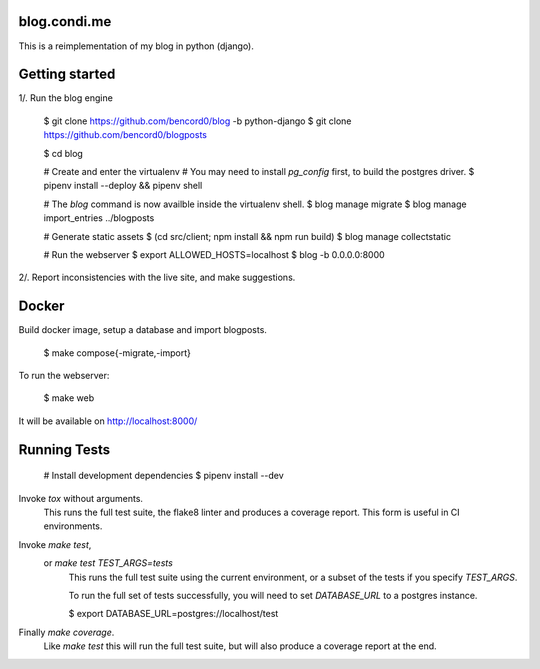 blog.condi.me
-------------

This is a reimplementation of my blog in python (django).

Getting started
---------------

1/. Run the blog engine

  $ git clone https://github.com/bencord0/blog -b python-django
  $ git clone https://github.com/bencord0/blogposts

  $ cd blog

  # Create and enter the virtualenv
  # You may need to install `pg_config` first, to build the postgres driver.
  $ pipenv install --deploy && pipenv shell

  # The `blog` command is now availble inside the virtualenv shell.
  $ blog manage migrate
  $ blog manage import_entries ../blogposts

  # Generate static assets
  $ (cd src/client; npm install && npm run build)
  $ blog manage collectstatic

  # Run the webserver
  $ export ALLOWED_HOSTS=localhost
  $ blog -b 0.0.0.0:8000

2/. Report inconsistencies with the live site, and make suggestions.

Docker
------

Build docker image, setup a database and import blogposts.

  $ make compose{-migrate,-import}

To run the webserver:

  $ make web

It will be available on http://localhost:8000/

Running Tests
-------------

  # Install development dependencies
  $ pipenv install --dev

Invoke `tox` without arguments.
        This runs the full test suite, the flake8 linter
        and produces a coverage report.
        This form is useful in CI environments.

Invoke `make test`,
    or `make test TEST_ARGS=tests`
        This runs the full test suite using the current environment,
        or a subset of the tests if you specify `TEST_ARGS`.

        To run the full set of tests successfully, you will need to
        set `DATABASE_URL` to a postgres instance.

        $ export DATABASE_URL=postgres://localhost/test

Finally `make coverage`.
        Like `make test` this will run the full test suite, but
        will also produce a coverage report at the end.
